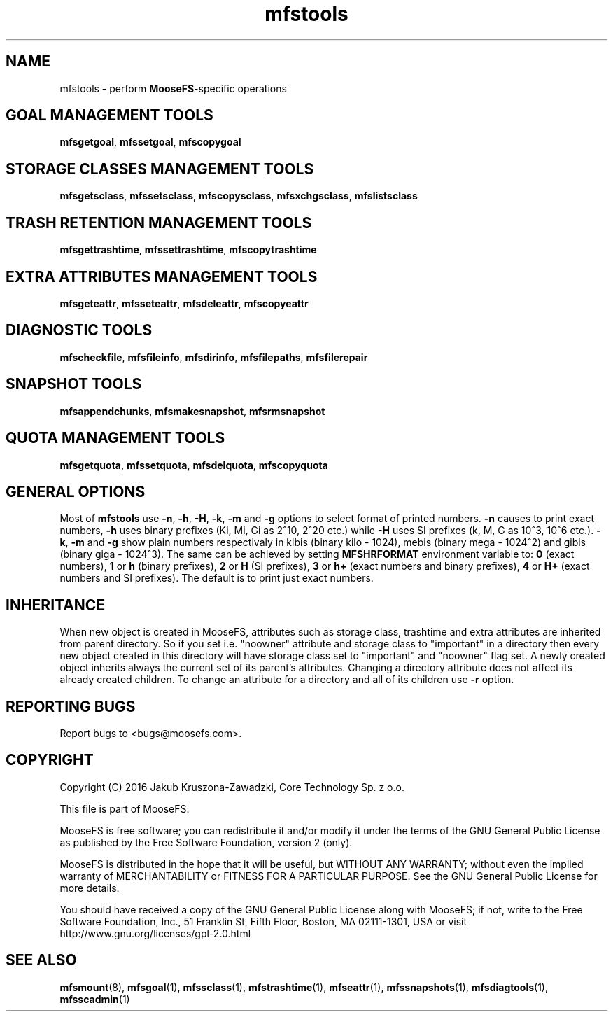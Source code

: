.TH mfstools "1" "May 2016" "MooseFS 3.0.75-1" "This is part of MooseFS"
.SH NAME
mfstools \- perform \fBMooseFS\fP\-specific operations
.SH GOAL MANAGEMENT TOOLS
.BR mfsgetgoal ,
.BR mfssetgoal ,
.B mfscopygoal
.SH STORAGE CLASSES MANAGEMENT TOOLS
.BR mfsgetsclass ,
.BR mfssetsclass ,
.BR mfscopysclass ,
.BR mfsxchgsclass ,
.B mfslistsclass
.SH TRASH RETENTION MANAGEMENT TOOLS
.BR mfsgettrashtime ,
.BR mfssettrashtime ,
.B mfscopytrashtime
.SH EXTRA ATTRIBUTES MANAGEMENT TOOLS
.BR mfsgeteattr ,
.BR mfsseteattr ,
.BR mfsdeleattr ,
.B mfscopyeattr
.SH DIAGNOSTIC TOOLS
.BR mfscheckfile ,
.BR mfsfileinfo ,
.BR mfsdirinfo ,
.BR mfsfilepaths ,
.B mfsfilerepair
.SH SNAPSHOT TOOLS
.BR mfsappendchunks ,
.BR mfsmakesnapshot ,
.B mfsrmsnapshot
.SH QUOTA MANAGEMENT TOOLS
.BR mfsgetquota ,
.BR mfssetquota ,
.BR mfsdelquota ,
.B mfscopyquota
.SH GENERAL OPTIONS
Most of \fBmfstools\fP use \fB-n\fP, \fB-h\fP, \fB-H\fP, \fB-k\fP, \fB-m\fP and \fB-g\fP
options to select
format of printed numbers. \fB-n\fP causes to print exact numbers, \fB-h\fP
uses binary prefixes (Ki, Mi, Gi as 2^10, 2^20 etc.) while \fB-H\fP uses SI
prefixes (k, M, G as 10^3, 10^6 etc.). \fB-k\fP, \fB-m\fP and \fB-g\fP show plain numbers
respectivaly in kibis (binary kilo - 1024), mebis (binary mega - 1024^2)
and gibis (binary giga - 1024^3).
The same can be achieved by setting
\fBMFSHRFORMAT\fP environment variable to: \fB0\fP (exact numbers), \fB1\fP
or \fBh\fP (binary prefixes), \fB2\fP or \fBH\fP (SI prefixes), \fB3\fP or
\fBh+\fP (exact numbers and binary prefixes), \fB4\fP or \fBH+\fP (exact
numbers and SI prefixes). The default is to print just exact numbers.
.SH INHERITANCE
When new object is created in MooseFS, attributes such as storage class, trashtime and extra
attributes are inherited from parent directory. So if you set i.e. "noowner"
attribute and storage class to "important" in a directory then every new object created in
this directory will have storage class set to "important" and "noowner" flag set. A newly created
object inherits always the current set of its parent's attributes. Changing a
directory attribute does not affect its already created children. To change
an attribute for a directory and all of its children use \fB-r\fP option.
.SH "REPORTING BUGS"
Report bugs to <bugs@moosefs.com>.
.SH COPYRIGHT
Copyright (C) 2016 Jakub Kruszona-Zawadzki, Core Technology Sp. z o.o.

This file is part of MooseFS.

MooseFS is free software; you can redistribute it and/or modify
it under the terms of the GNU General Public License as published by
the Free Software Foundation, version 2 (only).

MooseFS is distributed in the hope that it will be useful,
but WITHOUT ANY WARRANTY; without even the implied warranty of
MERCHANTABILITY or FITNESS FOR A PARTICULAR PURPOSE. See the
GNU General Public License for more details.

You should have received a copy of the GNU General Public License
along with MooseFS; if not, write to the Free Software
Foundation, Inc., 51 Franklin St, Fifth Floor, Boston, MA 02111-1301, USA
or visit http://www.gnu.org/licenses/gpl-2.0.html
.SH "SEE ALSO"
.BR mfsmount (8),
.BR mfsgoal (1),
.BR mfssclass (1),
.BR mfstrashtime (1),
.BR mfseattr (1),
.BR mfssnapshots (1),
.BR mfsdiagtools (1),
.BR mfsscadmin (1)
